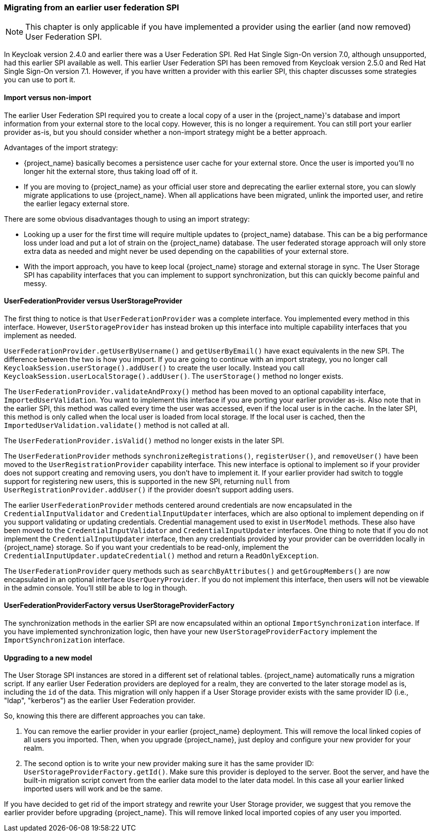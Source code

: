 
=== Migrating from an earlier user federation SPI

NOTE:  This chapter is only applicable if you have implemented a provider using the earlier (and now removed)
       User Federation SPI.

In Keycloak version 2.4.0 and earlier there was a User Federation SPI. Red Hat Single Sign-On version 7.0, although unsupported, had
this earlier SPI available as well. This earlier User Federation SPI has been removed from Keycloak version 2.5.0 and Red Hat Single Sign-On version 7.1.
However, if you have written a provider with this earlier SPI, this chapter discusses some strategies you can use to port it.


==== Import versus non-import

The earlier User Federation SPI required you to create a local copy of a user in the {project_name}'s database
and import information from your external store to the local copy. However, this is no longer a requirement. You can still
port your earlier provider as-is, but you should consider whether a non-import strategy might be a better approach.

Advantages of the import strategy:

* {project_name} basically becomes a persistence user cache for your external store. Once the user is imported
you'll no longer hit the external store, thus taking load off of it.
* If you are moving to {project_name} as your official user store and deprecating the earlier external store, you
can slowly migrate applications to use {project_name}. When all applications have been migrated, unlink the
imported user, and retire the earlier legacy external store.

There are some obvious disadvantages though to using an import strategy:

* Looking up a user for the first time will require multiple updates to {project_name} database. This can
be a big performance loss under load and put a lot of strain on the {project_name} database. The user federated
storage approach will only store extra data as needed and might never be used depending on the capabilities of your external store.
* With the import approach, you have to keep local {project_name} storage and external storage in sync. The User Storage SPI
has capability interfaces that you can implement to support synchronization, but this can quickly become painful and messy.

==== UserFederationProvider versus UserStorageProvider

The first thing to notice is that `UserFederationProvider` was a complete interface. You implemented every method in this interface. However, `UserStorageProvider` has instead broken up this interface into multiple capability interfaces that you implement as needed.

`UserFederationProvider.getUserByUsername()` and `getUserByEmail()` have exact equivalents in the new SPI. The difference between the two is how you import. If you are going to continue with an import strategy, you no longer call `KeycloakSession.userStorage().addUser()` to create the user locally. Instead you call `KeycloakSession.userLocalStorage().addUser()`.
The `userStorage()` method no longer exists.

The `UserFederationProvider.validateAndProxy()` method has been moved to an optional capability interface, `ImportedUserValidation`.
You want to implement this interface if you are porting your earlier provider as-is.
Also note that in the earlier SPI, this method was called every time the user was accessed, even if the local user is in the cache.
In the later SPI, this method is only called when the local user is loaded from local storage. If the local user is cached,
then the `ImportedUserValidation.validate()` method is not called at all.

The `UserFederationProvider.isValid()` method no longer exists in the later SPI.

The `UserFederationProvider` methods `synchronizeRegistrations()`, `registerUser()`, and `removeUser()` have been
moved to the `UserRegistrationProvider` capability interface. This new interface is optional to implement so if your
provider does not support creating and removing users, you don't have to implement it. If your earlier provider had switch
to toggle support for registering new users, this is supported in the new SPI, returning `null` from
`UserRegistrationProvider.addUser()` if the provider doesn't support adding users.

The earlier `UserFederationProvider` methods centered around credentials are now encapsulated in the `CredentialInputValidator`
and `CredentialInputUpdater` interfaces, which are also optional to implement depending on if you support validating or
updating credentials.  Credential management used to exist in `UserModel` methods. These also have been moved to the
`CredentialInputValidator` and `CredentialInputUpdater` interfaces.
One thing to note that if you do not implement the `CredentialInputUpdater` interface, then
any credentials provided by your provider can be overridden locally in {project_name} storage. So if you want
your credentials to be read-only, implement the `CredentialInputUpdater.updateCredential()` method and
return a `ReadOnlyException`.

The `UserFederationProvider` query methods such as `searchByAttributes()` and `getGroupMembers()` are now encapsulated
in an optional interface `UserQueryProvider`. If you do not implement this interface, then users will not be viewable
in the admin console.  You'll still be able to log in though.

==== UserFederationProviderFactory versus UserStorageProviderFactory

The synchronization methods in the earlier SPI are now encapsulated within an optional `ImportSynchronization` interface.
If you have implemented synchronization logic, then have your new `UserStorageProviderFactory` implement the
`ImportSynchronization` interface.

==== Upgrading to a new model

The User Storage SPI instances are stored in a different set of relational tables. {project_name}
automatically runs a migration script. If any earlier User Federation providers are deployed for a realm, they are converted
to the later storage model as is, including the `id` of the data. This migration will only happen if a User Storage provider exists
with the same provider ID (i.e., "ldap", "kerberos") as the earlier User Federation provider.

So, knowing this there are different approaches you can take.

. You can remove the earlier provider in your earlier {project_name} deployment. This will remove the local linked copies
  of all users you imported.  Then, when you upgrade {project_name}, just deploy and configure your new provider for your realm.
. The second option is to write your new provider making sure it has the same provider ID: `UserStorageProviderFactory.getId()`.
  Make sure this provider is deployed to the server.  Boot the server, and have
  the built-in migration script convert from the earlier data model to the later data model. In this case all your earlier linked imported
  users will work and be the same.

If you have decided to get rid of the import strategy and rewrite your User Storage provider, we suggest that you remove the earlier provider
before upgrading {project_name}. This will remove linked local imported copies of any user you imported.
